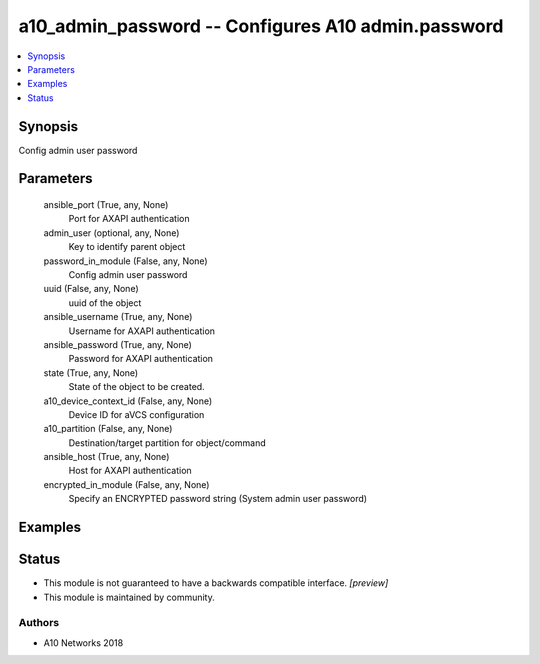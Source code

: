 .. _a10_admin_password_module:


a10_admin_password -- Configures A10 admin.password
===================================================

.. contents::
   :local:
   :depth: 1


Synopsis
--------

Config admin user password






Parameters
----------

  ansible_port (True, any, None)
    Port for AXAPI authentication


  admin_user (optional, any, None)
    Key to identify parent object


  password_in_module (False, any, None)
    Config admin user password


  uuid (False, any, None)
    uuid of the object


  ansible_username (True, any, None)
    Username for AXAPI authentication


  ansible_password (True, any, None)
    Password for AXAPI authentication


  state (True, any, None)
    State of the object to be created.


  a10_device_context_id (False, any, None)
    Device ID for aVCS configuration


  a10_partition (False, any, None)
    Destination/target partition for object/command


  ansible_host (True, any, None)
    Host for AXAPI authentication


  encrypted_in_module (False, any, None)
    Specify an ENCRYPTED password string (System admin user password)









Examples
--------

.. code-block:: yaml+jinja

    





Status
------




- This module is not guaranteed to have a backwards compatible interface. *[preview]*


- This module is maintained by community.



Authors
~~~~~~~

- A10 Networks 2018

